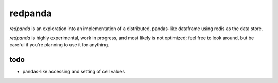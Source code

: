 redpanda
========

`redpanda` is an exploration into an implementation of a distributed,
pandas-like dataframe using redis as the data store.

`redpanda` is highly experimental, work in progress, and most likely is not
optimized; feel free to look around, but be careful if you're planning to use
it for anything.

todo
----
* pandas-like accessing and setting of cell values

